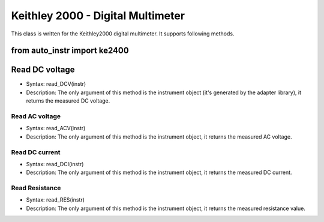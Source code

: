 ==================================
Keithley 2000 - Digital Multimeter
==================================

This class is written for the Keithley2000 digital multimeter. It supports following methods.

from auto_instr import ke2400
---------------
Read DC voltage
---------------
- Syntax: read_DCV(instr)
- Description: The only argument of this method is the instrument object (it's generated by the adapter library), it returns the measured DC voltage.

---------------
Read AC voltage
---------------
- Syntax: read_ACV(instr)
- Description: The only argument of this method is the instrument object, it returns the measured AC voltage.

---------------
Read DC current
---------------
- Syntax: read_DCI(instr)
- Description: The only argument of this method is the instrument object, it returns the measured DC current.

---------------
Read Resistance
---------------
- Syntax: read_RES(instr)
- Description: The only argument of this method is the instrument object, it returns the measured resistance value.
